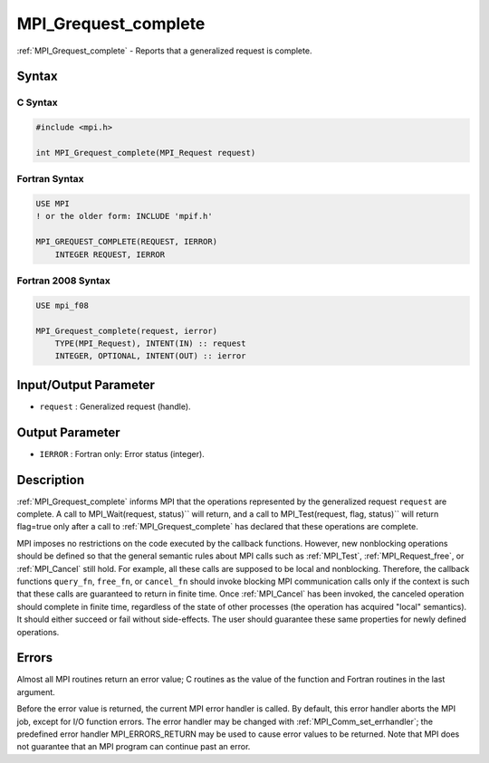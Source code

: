 .. _mpi_grequest_complete:

MPI_Grequest_complete
=====================
.. include_body

:ref:`MPI_Grequest_complete` - Reports that a generalized request is
complete.

Syntax
------

C Syntax
^^^^^^^^

.. code:: c

   #include <mpi.h>

   int MPI_Grequest_complete(MPI_Request request)

Fortran Syntax
^^^^^^^^^^^^^^

.. code:: fortran

   USE MPI
   ! or the older form: INCLUDE 'mpif.h'

   MPI_GREQUEST_COMPLETE(REQUEST, IERROR)
       INTEGER REQUEST, IERROR

Fortran 2008 Syntax
^^^^^^^^^^^^^^^^^^^

.. code:: fortran

   USE mpi_f08

   MPI_Grequest_complete(request, ierror)
       TYPE(MPI_Request), INTENT(IN) :: request
       INTEGER, OPTIONAL, INTENT(OUT) :: ierror

Input/Output Parameter
----------------------

-  ``request`` : Generalized request (handle).

Output Parameter
----------------

-  ``IERROR`` : Fortran only: Error status (integer).

Description
-----------

:ref:`MPI_Grequest_complete` informs MPI that the operations represented by
the generalized request ``request`` are complete. A call to
MPI_Wait(request, status)`` will return, and a call to
MPI_Test(request, flag, status)`` will return flag=true only after a
call to :ref:`MPI_Grequest_complete` has declared that these operations are
complete.

MPI imposes no restrictions on the code executed by the callback
functions. However, new nonblocking operations should be defined so that
the general semantic rules about MPI calls such as :ref:`MPI_Test`,
:ref:`MPI_Request_free`, or :ref:`MPI_Cancel` still hold. For example, all
these calls are supposed to be local and nonblocking. Therefore, the
callback functions ``query_fn``, ``free_fn``, or ``cancel_fn`` should
invoke blocking MPI communication calls only if the context is such that
these calls are guaranteed to return in finite time. Once :ref:`MPI_Cancel`
has been invoked, the canceled operation should complete in finite time,
regardless of the state of other processes (the operation has acquired
"local" semantics). It should either succeed or fail without
side-effects. The user should guarantee these same properties for newly
defined operations.

Errors
------

Almost all MPI routines return an error value; C routines as the value
of the function and Fortran routines in the last argument.

Before the error value is returned, the current MPI error handler is
called. By default, this error handler aborts the MPI job, except for
I/O function errors. The error handler may be changed with
:ref:`MPI_Comm_set_errhandler`; the predefined error handler
MPI_ERRORS_RETURN may be used to cause error values to be returned.
Note that MPI does not guarantee that an MPI program can continue past
an error.
